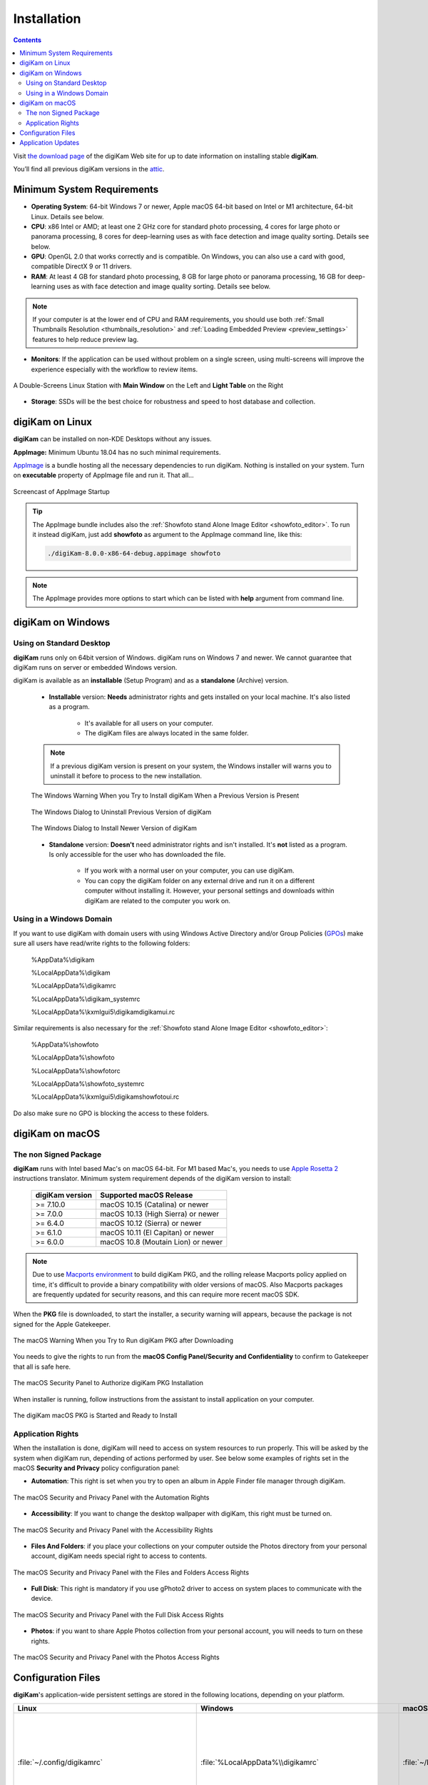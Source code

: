 .. meta::
   :description: How to Install digiKam Photo Management Program
   :keywords: digiKam, documentation, user manual, photo management, open source, free, learn, easy, install, linux, windows, macos, requirements, configurations, update

.. metadata-placeholder

   :authors: - digiKam Team

   :license: see Credits and License page for details (https://docs.digikam.org/en/credits_license.html)

.. _application_install:

Installation
============

.. contents::

Visit `the download page <https://www.digikam.org/download/>`_ of the digiKam Web site for up to date information on installing stable **digiKam**.

You’ll find all previous digiKam versions in the `attic <https://download.kde.org/Attic/digikam/>`_.

Minimum System Requirements
---------------------------

- **Operating System**: 64-bit Windows 7 or newer, Apple macOS 64-bit based on Intel or M1 architecture, 64-bit Linux. Details see below.

- **CPU**: x86 Intel or AMD; at least one 2 GHz core for standard photo processing, 4 cores for large photo or panorama processing, 8 cores for deep-learning uses as with face detection and image quality sorting. Details see below.

- **GPU**: OpenGL 2.0 that works correctly and is compatible. On Windows, you can also use a card with good, compatible DirectX 9 or 11 drivers.

- **RAM**: At least 4 GB for standard photo processing, 8 GB for large photo or panorama processing, 16 GB for deep-learning uses as with face detection and image quality sorting. Details see below.

.. note::

   If your computer is at the lower end of CPU and RAM requirements, you should use both :ref:`Small Thumbnails Resolution <thumbnails_resolution>` and :ref:`Loading Embedded Preview <preview_settings>` features to help reduce preview lag.

- **Monitors**: If the application can be used without problem on a single screen, using multi-screens will improve the experience especially with the workflow to review items.

.. figure:: images/multi_screens_linux_station.webp
    :alt:
    :align: center

    A Double-Screens Linux Station with **Main Window** on the Left and **Light Table** on the Right

- **Storage**: SSDs will be the best choice for robustness and speed to host database and collection.

.. _linux_requirements:

digiKam on Linux
-----------------

**digiKam** can be installed on non-KDE Desktops without any issues.

**AppImage:** Minimum Ubuntu 18.04 has no such minimal requirements.

`AppImage <https://en.wikipedia.org/wiki/AppImage>`_ is a bundle hosting all the necessary dependencies to run digiKam. Nothing is installed on your system.
Turn on **executable** property of AppImage file and run it. That all...

.. figure:: videos/appimage_startup.webp
    :width: 500px
    :alt:
    :align: center

    Screencast of AppImage Startup

.. _windows_requirements:

.. tip::

    The AppImage bundle includes also the :ref:`Showfoto stand Alone Image Editor <showfoto_editor>`. To run it instead digiKam, just add **showfoto** as argument to the AppImage command line, like this:

    .. code-block:: bash

        ./digiKam-8.0.0-x86-64-debug.appimage showfoto

.. note::

    The AppImage provides more options to start which can be listed with **help** argument from command line.

digiKam on Windows
-------------------

Using on Standard Desktop
~~~~~~~~~~~~~~~~~~~~~~~~~

**digiKam** runs only on 64bit version of Windows. digiKam runs on Windows 7 and newer. We cannot guarantee that digiKam runs on server or embedded Windows version.

digiKam is available as an **installable** (Setup Program) and as a **standalone** (Archive) version.

    - **Installable** version: **Needs** administrator rights and gets installed on your local machine. It's also listed as a program.

        - It's available for all users on your computer.

        - The digiKam files are always located in the same folder.

    .. note::

        If a previous digiKam version is present on your system, the Windows installer will warns you to uninstall it before to process to the new installation.

    .. figure:: images/windows_installer_warning.webp
        :width: 300px
        :alt:
        :align: center

        The Windows Warning When you Try to Install digiKam When a Previous Version is Present

    .. figure:: images/windows_installer_uninstall.webp
        :width: 300px
        :alt:
        :align: center

        The Windows Dialog to Uninstall Previous Version of digiKam

    .. figure:: images/windows_installer_install.webp
        :width: 300px
        :alt:
        :align: center

        The Windows Dialog to Install Newer Version of digiKam

    - **Standalone** version: **Doesn't** need administrator rights and isn't installed. It's **not** listed as a program. Is only accessible for the user who has downloaded the file.

        - If you work with a normal user on your computer, you can use digiKam.

        - You can copy the digiKam folder on any external drive and run it on a different computer without installing it. However, your personal settings and downloads within digiKam are related to the computer you work on.   

Using in a Windows Domain
~~~~~~~~~~~~~~~~~~~~~~~~~

If you want to use digiKam with domain users with using Windows Active Directory and/or Group Policies (`GPOs <https://learn.microsoft.com/en-us/previous-versions/windows/desktop/policy/group-policy-objects>`_) make sure all users have read/write rights to the following folders:

.. epigraph::

   %AppData%\\digikam

   %LocalAppData%\\digikam

   %LocalAppData%\\digikamrc

   %LocalAppData%\\digikam_systemrc

   %LocalAppData%\\kxmlgui5\\digikam\digikamui.rc

Similar requirements is also necessary for the :ref:`Showfoto stand Alone Image Editor <showfoto_editor>`:

.. epigraph::

   %AppData%\\showfoto

   %LocalAppData%\\showfoto

   %LocalAppData%\\showfotorc

   %LocalAppData%\\showfoto_systemrc

   %LocalAppData%\\kxmlgui5\\digikam\showfotoui.rc

Do also make sure no GPO is blocking the access to these folders.

.. _macos_requirements:

digiKam on macOS
-----------------

The non Signed Package
~~~~~~~~~~~~~~~~~~~~~~

**digiKam** runs with Intel based Mac's on macOS 64-bit. For M1 based Mac's, you needs to use `Apple Rosetta 2 <https://support.apple.com/en-us/HT211861>`_ instructions translator. Minimum system requirement depends of the digiKam version to install:

    =============== ===================================
    digiKam version Supported macOS Release
    =============== ===================================
    >= 7.10.0        macOS 10.15 (Catalina) or newer
    >= 7.0.0         macOS 10.13 (High Sierra) or newer
    >= 6.4.0         macOS 10.12 (Sierra) or newer
    >= 6.1.0         macOS 10.11 (El Capitan) or newer
    >= 6.0.0         macOS 10.8 (Moutain Lion) or newer
    =============== ===================================
    
.. note::

    Due to use `Macports environment <https://www.macports.org/>`_ to build digiKam PKG, and the rolling release Macports policy applied on time, it's difficult to provide a binary compatibility with older versions of macOS. Also Macports packages are frequently updated for security reasons, and this can require more recent macOS SDK.

When the **PKG** file is downloaded, to start the installer, a security warning will appears, because the package is not signed for the Apple Gatekeeper.

.. figure:: images/macos_pkg_warning.webp
    :width: 400px
    :alt:
    :align: center

    The macOS Warning When you Try to Run digiKam PKG after Downloading

You needs to give the rights to run from the **macOS Config Panel/Security and Confidentiality** to confirm to Gatekeeper that all is safe here.

.. figure:: images/macos_pkg_security.webp
    :width: 400px
    :alt:
    :align: center

    The macOS Security Panel to Authorize digiKam PKG Installation

When installer is running, follow instructions from the assistant to install application on your computer.

.. figure:: images/macos_pkg_installer.webp
    :width: 400px
    :alt:
    :align: center

    The digiKam macOS PKG is Started and Ready to Install

Application Rights
~~~~~~~~~~~~~~~~~~

When the installation is done, digiKam will need to access on system resources to run properly. This will be asked by the system when digiKam run, depending of actions performed by user.
See below some examples of rights set in the macOS **Security and Privacy** policy configuration panel:

- **Automation**: This right is set when you try to open an album in Apple Finder file manager through digiKam.

.. figure:: images/macos_privacy_automation.webp
    :width: 400px
    :alt:
    :align: center

    The macOS Security and Privacy Panel with the Automation Rights

- **Accessibility**: If you want to change the desktop wallpaper with digiKam, this right must be turned on.

.. figure:: images/macos_privacy_accessibility.webp
    :width: 400px
    :alt:
    :align: center

    The macOS Security and Privacy Panel with the Accessibility Rights

- **Files And Folders**: if you place your collections on your computer outside the Photos directory from your personal account, digiKam needs special right to access to contents.

.. figure:: images/macos_privacy_filesfolders.webp
    :width: 400px
    :alt:
    :align: center

    The macOS Security and Privacy Panel with the Files and Folders Access Rights

- **Full Disk**: This right is mandatory if you use gPhoto2 driver to access on system places to communicate with the device.

.. figure:: images/macos_privacy_fulldisk.webp
    :width: 400px
    :alt:
    :align: center

    The macOS Security and Privacy Panel with the Full Disk Access Rights

- **Photos**: if you want to share Apple Photos collection from your personal account, you will needs to turn on these rights.

.. figure:: images/macos_privacy_photos.webp
    :width: 400px
    :alt:
    :align: center

    The macOS Security and Privacy Panel with the Photos Access Rights

.. _configuration_files:

Configuration Files
-------------------

**digiKam**'s application-wide persistent settings are stored in the following locations, depending on your platform. 

.. list-table::
   :header-rows: 1

   * - Linux
     - Windows
     - macOS
     - Description
   * - :file:`~/.config/digikamrc`
     - :file:`%LocalAppData%\\digikamrc`
     - :file:`~/Library/Preferences/digikamrc`
     - General settings of the application. Delete this and restart digiKam to reset the application to *factory* settings
   * - :file:`~/.config/digikam_systemrc`
     - :file:`%LocalAppData%\\digikam_systemrc`
     - :file:`~/Library/Preferences/digikam_systemrc`
     - System settings of the application. Delete this and restart digiKam to reset the application to *factory* settings
   * - :file:`~/.cache/digikam`
     - :file:`%LocalAppData%\\digikam`
     - :file:`~/Library/Caches/digikam`
     - cache location storing temporary files
   * - :file:`~/.local/share/digikam`
     - :file:`%AppData%\\digikam`
     - :file:`~/Library/Application Support/digikam`
     - contains downloaded: deep-learning models, internal configuration files
   * - :file:`~/.local/share/kxmlgui5/digikam/digikamui5.rc`
     - :file:`%LocalAppData%\\kxmlgui5\digikam\\digikamui5.rc` 
     - :file:`~/Library/Application Support/digikam/kxmlgui5/digikam/digikamui5.rc`
     - contains UI configuration, if your UI is broken, delete this file

As digiKam, the :ref:`Showfoto stand Alone Image Editor <showfoto_editor>` has also persistent settings stored at similar places: 

.. list-table::
   :header-rows: 1

   * - Linux
     - Windows
     - macOS
     - Description
   * - :file:`~/.config/showfotorc`
     - :file:`%LocalAppData%\\showfotorc`
     - :file:`~/Library/Preferences/showfotorc`
     - General settings of the application. Delete this and restart Showfoto to reset the application to *factory* settings
   * - :file:`~/.config/showfoto_systemrc`
     - :file:`%LocalAppData%\\showfoto_systemrc`
     - :file:`~/Library/Preferences/showfoto_systemrc`
     - System settings of the application. Delete this and restart Showfoto to reset the application to *factory* settings
   * - :file:`~/.cache/showfoto`
     - :file:`%LocalAppData%\\showfoto`
     - :file:`~/Library/Caches/showfoto`
     - cache location storing temporary files
   * - :file:`~/.local/share/showfoto`
     - :file:`%AppData%\\showfoto`
     - :file:`~/Library/Application Support/showfoto`
     - contains downloaded: deep-learning models, internal configuration files
   * - :file:`~/.local/share/kxmlgui5/showfoto/showfoto ui5.rc`
     - :file:`%LocalAppData%\\kxmlgui5\showfoto\\showfotoui5.rc` 
     - :file:`~/Library/Application Support/showfoto/kxmlgui5/showfoto/showfotoui5.rc`
     - contains UI configuration, if your UI is broken, delete this file

.. note::

    The character '**~**' indicates the home directory of the current user from the system.

Application Updates
-------------------

.. important::

    If you process a major version update, as for example from version 7 to version 8, we recommend to backup :ref:`your database files <database_intro>`, as generally internal schema can changes. Typically, digiKam is able to migrate tables from an older version to a new one, and all is done automatically at startup, but in all cases, it's always better to save these important digiKam files before to upgrade the application. Look also the :ref:`Database Backup <database_backup>` section from this manual for more recommendations.

If you use a bundle as official Linux AppImage, macOS package, or Windows installer, the application can be updated using the :menuselection:`Help --> Check For New Version menu entry`. Look also the updates settings :ref:`in Behavior page <behavior_settings>` from the configuration dialog.

.. figure:: images/updates_new_version.webp
    :alt:
    :align: center

    The Dialog to Update Application Using Online Weekly Builds
